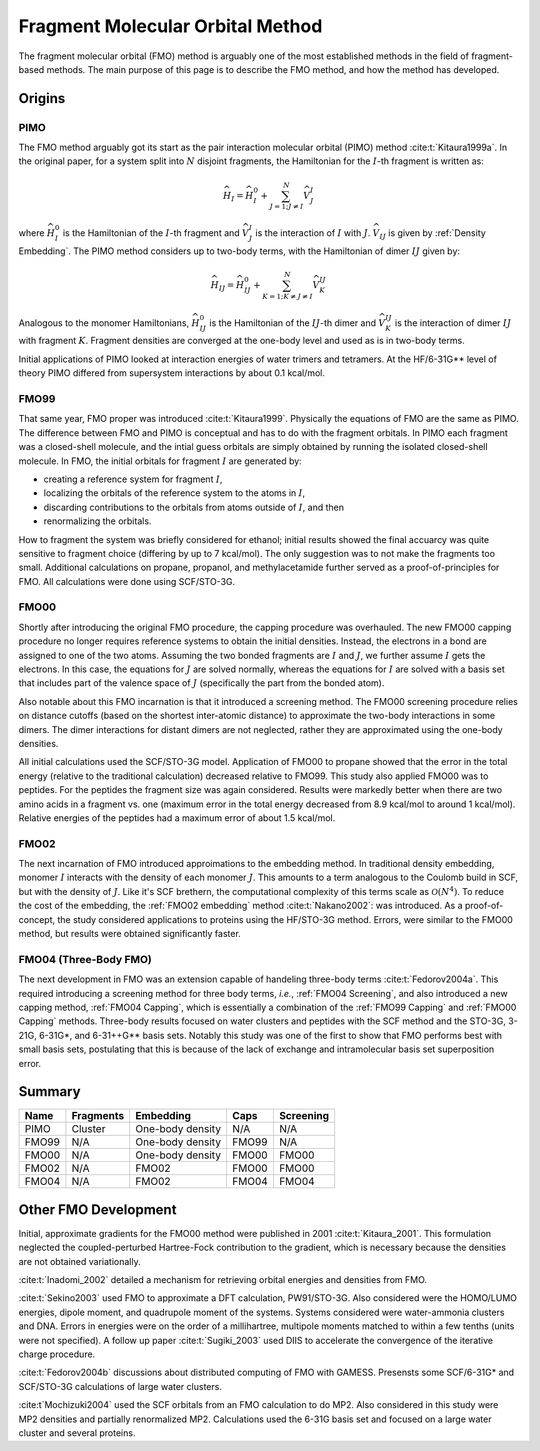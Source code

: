 #################################
Fragment Molecular Orbital Method
#################################

The fragment molecular orbital (FMO) method is arguably one of the most 
established methods in the field of fragment-based methods. The main purpose of
this page is to describe the FMO method, and how the method has developed. 

*******
Origins
*******

.. |I| replace:: :math:`I`
.. |J| replace:: :math:`J`
.. |IJ| replace:: :math:`IJ`

PIMO
====

The FMO method arguably got its start as the pair interaction molecular orbital
(PIMO) method :cite:t:`Kitaura1999a`. In the original paper, for a system split 
into :math:`N` disjoint fragments, the Hamiltonian for the |I|-th fragment 
is written as:

.. math::
   \widehat{H}_I = \widehat{H}_I^0 + \sum_{J=1; J\neq I}^N\widehat{V}^I_{J}

where :math:`\widehat{H}_I^0` is the Hamiltonian of the |I|-th fragment 
and :math:`\widehat{V}^I_{J}` is the interaction of |I| with :math:`J`. 
:math:`\widehat{V}_{IJ}` is given by :ref:`Density Embedding`. The PIMO method
considers up to two-body terms, with the Hamiltonian of dimer |IJ| given
by:

.. math::
   \widehat{H}_{IJ} = \widehat{H}_{IJ}^0 + 
                      \sum_{K=1; K\neq J\neq I}^N\widehat{V}^{IJ}_{K}

Analogous to the monomer Hamiltonians, :math:`\widehat{H}_{IJ}^0` is the 
Hamiltonian of the |IJ|-th dimer and :math:`\widehat{V}^{IJ}_{K}` is the 
interaction of dimer |IJ| with fragment :math:`K`. Fragment densities are
converged at the one-body level and used as is in two-body terms.

Initial applications of PIMO looked at interaction energies of water trimers and 
tetramers. At the HF/6-31G** level of theory PIMO differed from supersystem
interactions by about 0.1 kcal/mol.

FMO99
=====

That same year, FMO proper was introduced :cite:t:`Kitaura1999`. Physically the
equations of FMO are the same as PIMO. The difference between FMO and PIMO is
conceptual and has to do with the fragment orbitals. In PIMO each fragment was a
closed-shell molecule, and the intial guess orbitals are simply obtained by
running the isolated closed-shell molecule. In FMO, the initial orbitals for
fragment |I| are generated by:

- creating a reference system for fragment |I|,
- localizing the orbitals of the reference system to the atoms in |I|,
- discarding contributions to the orbitals from atoms outside of |I|, and then
- renormalizing the orbitals.

How to fragment the system was briefly considered for ethanol; initial results
showed the final accuarcy was quite sensitive to fragment choice (differing by
up to 7 kcal/mol). The only suggestion was to not make the fragments too small.
Additional calculations on propane, propanol, and methylacetamide further served
as a proof-of-principles for FMO. All calculations were done using SCF/STO-3G.

FMO00
=====

Shortly after introducing the original FMO procedure, the capping procedure was
overhauled. The new FMO00 capping procedure no longer requires reference systems
to obtain the initial densities. Instead, the electrons in a bond are assigned
to one of the two atoms. Assuming the two bonded fragments are |I| and |J|, we
further assume |I| gets the electrons. In this case, the equations for |J| are 
solved normally, whereas the equations for |I| are solved with a basis set
that includes part of the valence space of |J| (specifically the part from the
bonded atom).

Also notable about this FMO incarnation is that it introduced a screening 
method. The FMO00 screening procedure relies on distance cutoffs (based on the
shortest inter-atomic distance) to approximate the two-body interactions in some
dimers. The dimer interactions for distant dimers are not neglected, rather they
are approximated using the one-body densities.

All initial calculations used the SCF/STO-3G model. Application of FMO00 to 
propane showed that the error in the total energy (relative to the traditional
calculation) decreased relative to FMO99. This study also applied FMO00 was to 
peptides. For the peptides the fragment size was again considered. Results were 
markedly better when there are two amino acids in a fragment vs. one (maximum 
error in the total energy decreased from 8.9 kcal/mol to around 1 kcal/mol). 
Relative energies of the peptides had a maximum error of about 1.5 kcal/mol. 

FMO02
=====

The next incarnation of FMO introduced approimations to the embedding method. In
traditional density embedding, monomer |I| interacts with the density of each
monomer |J|. This amounts to a term analogous to the Coulomb build in SCF, but 
with the density of |J|. Like it's SCF brethern, the computational complexity of 
this terms scale as :math:`\mathcal{O}(N^4)`. To reduce the cost of the 
embedding, the :ref:`FMO02 embedding` method :cite:t:`Nakano2002`: was 
introduced. As a proof-of-concept, the study considered applications to proteins
using the HF/STO-3G method. Errors, were similar to the FMO00 method, but 
results were obtained significantly faster.


FMO04 (Three-Body FMO)
======================

The next development in FMO was an extension capable of handeling three-body
terms :cite:t:`Fedorov2004a`. This required introducing a screening method for
three body terms, *i.e.*, :ref:`FMO04 Screening`, and also introduced a new
capping method, :ref:`FMO04 Capping`, which is essentially a combination of the
:ref:`FMO99 Capping` and :ref:`FMO00 Capping` methods. Three-body results 
focused on water clusters and peptides with the SCF method and the STO-3G, 
3-21G, 6-31G\*, and 6-31++G\*\* basis sets. Notably this study was one of the
first to show that FMO performs best with small basis sets, postulating that
this is because of the lack of exchange and intramolecular basis set 
superposition error.


*******
Summary
*******


+-------+-----------+-------------------+-------+-----------+
| Name  | Fragments | Embedding         | Caps  | Screening |
+=======+===========+===================+=======+===========+
| PIMO  | Cluster   | One-body density  | N/A   | N/A       |
+-------+-----------+-------------------+-------+-----------+
| FMO99 | N/A       | One-body density  | FMO99 | N/A       |
+-------+-----------+-------------------+-------+-----------+
| FMO00 | N/A       | One-body density  | FMO00 | FMO00     |
+-------+-----------+-------------------+-------+-----------+
| FMO02 | N/A       | FMO02             | FMO00 | FMO00     |
+-------+-----------+-------------------+-------+-----------+
| FMO04 | N/A       | FMO02             | FMO04 | FMO04     |
+-------+-----------+-------------------+-------+-----------+

*********************
Other FMO Development
*********************

Initial, approximate gradients for the FMO00 method were published in 2001 
:cite:t:`Kitaura_2001`. This formulation neglected the coupled-perturbed 
Hartree-Fock contribution to the gradient, which is necessary because the 
densities are not obtained variationally.

:cite:t:`Inadomi_2002` detailed a mechanism for retrieving orbital energies and
densities from FMO.

:cite:t:`Sekino2003` used FMO to approximate a DFT calculation, PW91/STO-3G.
Also considered were the HOMO/LUMO energies, dipole moment, and quadrupole 
moment of the systems. Systems considered were water-ammonia clusters and DNA. 
Errors in energies were on the order of a millihartree, multipole moments 
matched to within a few tenths (units were not specified). A follow up paper
:cite:t:`Sugiki_2003` used DIIS to accelerate the convergence of the iterative
charge procedure.

:cite:t:`Fedorov2004b` discussions about distributed computing of FMO with 
GAMESS. Presensts some SCF/6-31G* and SCF/STO-3G calculations of large water
clusters.

:cite:t`Mochizuki2004` used the SCF orbitals from an FMO calculation to do MP2.
Also considered in this study were MP2 densities and partially renormalized MP2.
Calculations used the 6-31G basis set and focused on a large water cluster and
several proteins.